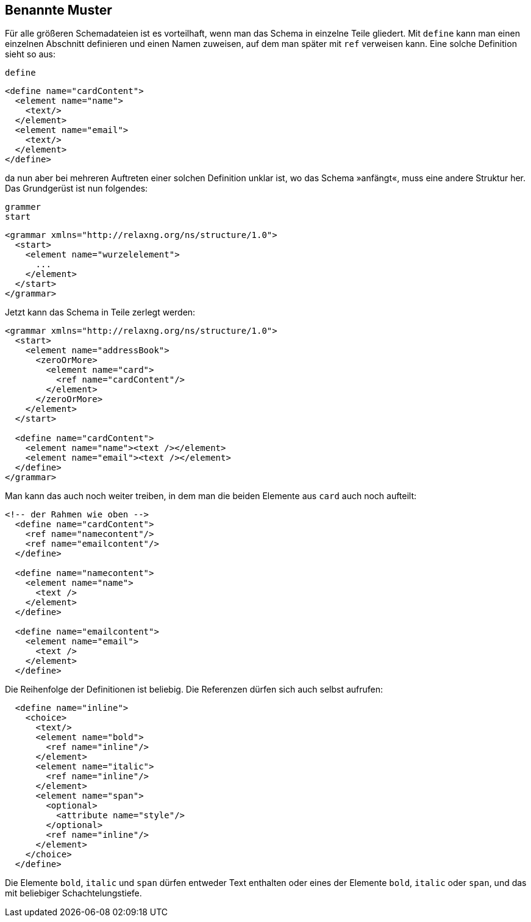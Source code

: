 // https://creativecommons.org/licenses/by-sa/3.0/deed.de
== Benannte Muster ==

Für alle größeren Schemadateien ist es vorteilhaft, wenn man das Schema in einzelne Teile gliedert. Mit `define` kann man einen einzelnen Abschnitt definieren und einen Namen zuweisen, auf dem man später mit `ref` verweisen kann.
Eine solche Definition sieht so aus:

++++
<code class="sidebar">
define
</code>
++++
[source, xml]
-------------------------------------------------------------------------------
<define name="cardContent">
  <element name="name">
    <text/>
  </element>
  <element name="email">
    <text/>
  </element>
</define>
-------------------------------------------------------------------------------

da nun aber bei mehreren Auftreten einer solchen Definition unklar ist, wo das Schema »anfängt«, muss eine andere Struktur her.
Das Grundgerüst ist nun folgendes:

++++
<code class="sidebar">
grammer<br>
start
</code>
++++
[source, xml]
-------------------------------------------------------------------------------
<grammar xmlns="http://relaxng.org/ns/structure/1.0">
  <start>
    <element name="wurzelelement">
      ...
    </element>
  </start>
</grammar>
-------------------------------------------------------------------------------


Jetzt kann das Schema in Teile zerlegt werden:

[source, xml]
-------------------------------------------------------------------------------
<grammar xmlns="http://relaxng.org/ns/structure/1.0">
  <start>
    <element name="addressBook">
      <zeroOrMore>
        <element name="card">
          <ref name="cardContent"/>
        </element>
      </zeroOrMore>
    </element>
  </start>

  <define name="cardContent">
    <element name="name"><text /></element>
    <element name="email"><text /></element>
  </define>
</grammar>
-------------------------------------------------------------------------------

Man kann das auch noch weiter treiben, in dem man die beiden Elemente aus `card` auch noch aufteilt:


[source, xml]
-------------------------------------------------------------------------------
<!-- der Rahmen wie oben -->
  <define name="cardContent">
    <ref name="namecontent"/>
    <ref name="emailcontent"/>
  </define>

  <define name="namecontent">
    <element name="name">
      <text />
    </element>
  </define>

  <define name="emailcontent">
    <element name="email">
      <text />
    </element>
  </define>
-------------------------------------------------------------------------------

Die Reihenfolge der Definitionen ist beliebig. Die Referenzen dürfen sich auch selbst aufrufen:

[source, xml]
-------------------------------------------------------------------------------
  <define name="inline">
    <choice>
      <text/>
      <element name="bold">
        <ref name="inline"/>
      </element>
      <element name="italic">
        <ref name="inline"/>
      </element>
      <element name="span">
        <optional>
          <attribute name="style"/>
        </optional>
        <ref name="inline"/>
      </element>
    </choice>
  </define>
-------------------------------------------------------------------------------

Die Elemente `bold`, `italic` und `span` dürfen entweder Text enthalten oder eines der Elemente `bold`, `italic` oder `span`, und das mit beliebiger Schachtelungstiefe.

// Ende der Datei
